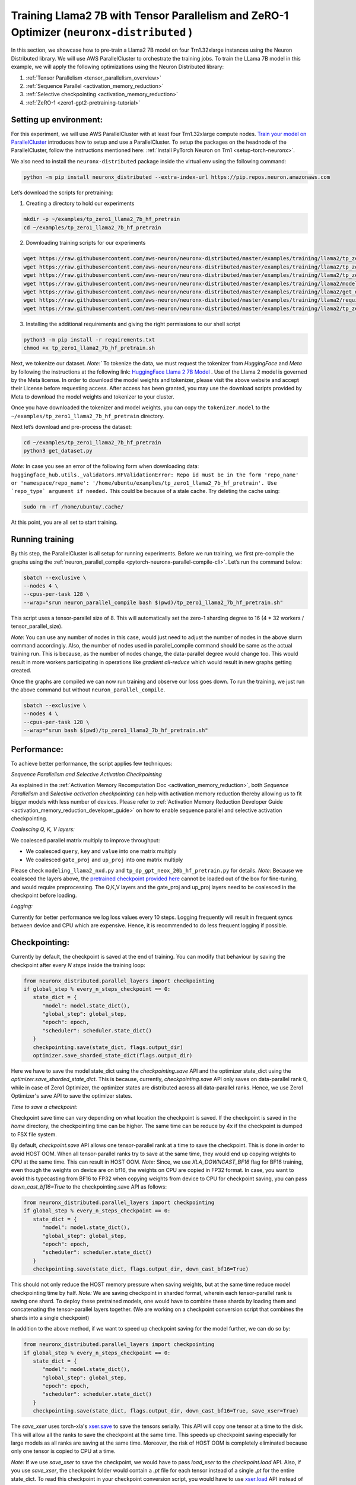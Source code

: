 .. _llama2_7b_tp_zero1_tutorial:

Training Llama2 7B with Tensor Parallelism and ZeRO-1 Optimizer (``neuronx-distributed`` )
=========================================================================================

In this section, we showcase how to pre-train a Llama2 7B model on four Trn1.32xlarge instances 
using the Neuron Distributed library. We will use AWS ParallelCluster to orchestrate the training jobs. 
To train the LLama 7B model in this example, we will apply the following optimizations using the 
Neuron Distributed library:

1. :ref:`Tensor Parallelism <tensor_parallelism_overview>`
2. :ref:`Sequence Parallel <activation_memory_reduction>`
3. :ref:`Selective checkpointing <activation_memory_reduction>`
4. :ref:`ZeRO-1 <zero1-gpt2-pretraining-tutorial>`


Setting up environment:
^^^^^^^^^^^^^^^^^^^^^^^
                       
For this experiment, we will use AWS ParallelCluster with at least four Trn1.32xlarge compute nodes.
`Train your model on ParallelCluster <https://awsdocs-neuron.readthedocs-hosted.com/en/latest/general/devflows/training/parallelcluster/parallelcluster-training.html>`__
introduces how to setup and use a ParallelCluster.
To setup the packages on the headnode of the ParallelCluster, follow the instructions mentioned here:
:ref:`Install PyTorch Neuron on Trn1 <setup-torch-neuronx>`.

We also need to install the ``neuronx-distributed`` package inside the virtual env using the following command:

.. code:: ipython3

   python -m pip install neuronx_distributed --extra-index-url https://pip.repos.neuron.amazonaws.com

Let’s download the scripts for pretraining:


1. Creating a directory to hold our experiments

.. code:: ipython3

   mkdir -p ~/examples/tp_zero1_llama2_7b_hf_pretrain
   cd ~/examples/tp_zero1_llama2_7b_hf_pretrain   

2. Downloading training scripts for our experiments

.. code:: ipython3

   wget https://raw.githubusercontent.com/aws-neuron/neuronx-distributed/master/examples/training/llama2/tp_zero1_llama2_7b_hf_pretrain/tp_zero1_llama2_7b_hf_pretrain.py
   wget https://raw.githubusercontent.com/aws-neuron/neuronx-distributed/master/examples/training/llama2/tp_zero1_llama2_7b_hf_pretrain/logger.py
   wget https://raw.githubusercontent.com/aws-neuron/neuronx-distributed/master/examples/training/llama2/tp_zero1_llama2_7b_hf_pretrain/tp_zero1_llama2_7b_hf_pretrain.sh
   wget https://raw.githubusercontent.com/aws-neuron/neuronx-distributed/master/examples/training/llama2/modeling_llama_nxd.py
   wget https://raw.githubusercontent.com/aws-neuron/neuronx-distributed/master/examples/training/llama2/get_dataset.py
   wget https://raw.githubusercontent.com/aws-neuron/neuronx-distributed/master/examples/training/llama2/requirements.txt
   wget https://raw.githubusercontent.com/aws-neuron/neuronx-distributed/master/examples/training/llama2/tp_zero1_llama2_7b_hf_pretrain/config.json

3. Installing the additional requirements and giving the right permissions to our shell script

.. code:: ipython3

   python3 -m pip install -r requirements.txt
   chmod +x tp_zero1_llama2_7b_hf_pretrain.sh


Next, we tokenize our dataset. 
`Note:`` To tokenize the data, we must request the tokenizer from `HuggingFace` and `Meta` by following 
the instructions at the following link: `HuggingFace Llama 2 7B Model <https://huggingface.co/meta-llama/Llama-2-7b>`__ .
Use of the Llama 2 model is governed by the Meta license. In order to download the model weights and tokenizer, please 
visit the above website and accept their License before requesting access. After access has been granted, 
you may use the download scripts provided by Meta to download the model weights and tokenizer to your cluster.

Once you have downloaded the tokenizer and model weights, you can copy the ``tokenizer.model`` to the ``~/examples/tp_zero1_llama2_7b_hf_pretrain`` directory.

Next let’s download and pre-process the dataset:

.. code:: ipython3

   cd ~/examples/tp_zero1_llama2_7b_hf_pretrain
   python3 get_dataset.py

`Note:` In case you see an error of the following form when downloading data: ``huggingface_hub.utils._validators.HFValidationError: Repo id must be in the form 'repo_name' or 'namespace/repo_name': '/home/ubuntu/examples/tp_zero1_llama2_7b_hf_pretrain'. Use `repo_type` argument if needed.`` 
This could be because of a stale cache. Try deleting the cache using: 

.. code:: ipython3

   sudo rm -rf /home/ubuntu/.cache/


At this point, you are all set to start training.

Running training
^^^^^^^^^^^^^^^^

By this step, the ParallelCluster is all setup for running experiments. 
Before we run training, we first pre-compile the graphs using the :ref:`neuron_parallel_compile <pytorch-neuronx-parallel-compile-cli>`.
Let’s run the command below:

.. code:: ipython3

   sbatch --exclusive \
   --nodes 4 \
   --cpus-per-task 128 \
   --wrap="srun neuron_parallel_compile bash $(pwd)/tp_zero1_llama2_7b_hf_pretrain.sh"

This script uses a tensor-parallel size of 8.
This will automatically set the zero-1 sharding degree to 16 (4 * 32 workers / tensor_parallel_size). 

`Note`: You can use any number of nodes in this case, would just need to adjust the number of nodes in the above 
slurm command accordingly. Also, the number of nodes used in parallel_compile command should be same as the actual 
training run. This is because, as the number of nodes change, the data-parallel degree would change too. This would 
result in more workers participating in operations like `gradient all-reduce` which would result in new graphs getting 
created. 

Once the graphs are compiled we can now run training and observe our loss goes down.
To run the training, we just run the above command but without ``neuron_parallel_compile``.

.. code:: ipython3

   sbatch --exclusive \
   --nodes 4 \
   --cpus-per-task 128 \
   --wrap="srun bash $(pwd)/tp_zero1_llama2_7b_hf_pretrain.sh"


Performance:
^^^^^^^^^^^^

To achieve better performance, the script applies few techniques:

`Sequence Parallelism and Selective Activation Checkpointing`

As explained in the :ref:`Activation Memory Recomputation Doc <activation_memory_reduction>`, both `Sequence Parallelism` 
and `Selective activation checkpointing` can help with activation memory reduction thereby allowing us to fit bigger 
models with less number of devices. 
Please refer to :ref:`Activation Memory Reduction Developer Guide <activation_memory_reduction_developer_guide>` on how to 
enable sequence parallel and selective activation checkpointing.

`Coalescing Q, K, V layers:`

We coalesced parallel matrix multiply to improve throughput:

* We coalesced ``query``, ``key`` and ``value`` into one matrix multiply
* We coalesced ``gate_proj`` and ``up_proj`` into one matrix multiply

Please check ``modeling_llama2_nxd.py`` and ``tp_dp_gpt_neox_20b_hf_pretrain.py`` for details.
`Note:` Because we coalesced the layers above, the `pretrained checkpoint provided here <https://huggingface.co/meta-llama/Llama-2-7b>`__ 
cannot be loaded out of the box for fine-tuning, and would require preprocessing. The Q,K,V layers 
and the gate_proj and up_proj layers need to be coalesced in the checkpoint before loading.

`Logging:`

Currently for better performance we log loss values every 10 steps. Logging frequently will result in frequent 
syncs between device and CPU which are expensive. Hence, it is recommended to do less frequent logging if possible.

Checkpointing:
^^^^^^^^^^^^^^

Currently by default, the checkpoint is saved at the end of training. You can modify that behaviour by saving 
the checkpoint after every `N steps` inside the training loop:

.. code:: ipython3

   from neuronx_distributed.parallel_layers import checkpointing
   if global_step % every_n_steps_checkpoint == 0:
      state_dict = {
         "model": model.state_dict(),
         "global_step": global_step,
         "epoch": epoch,
         "scheduler": scheduler.state_dict()
      }
      checkpointing.save(state_dict, flags.output_dir)
      optimizer.save_sharded_state_dict(flags.output_dir)

Here we have to save the model state_dict using the `checkpointing.save` API and the optimizer state_dict using 
the `optimizer.save_sharded_state_dict`. This is because, currently, `checkpointing.save` API only saves on 
data-parallel rank 0, while in case of Zero1 Optimizer, the optimizer states are distributed across all data-parallel 
ranks. Hence, we use Zero1 Optimizer's save API to save the optimizer states.

`Time to save a checkpoint:`

Checkpoint save time can vary depending on what location the checkpoint is saved. If the checkpoint is saved in 
the `home` directory, the checkpointing time can be higher. The same time can be reduce by 4x if the checkpoint 
is dumped to FSX file system. 

By default, `checkpoint.save` API allows one tensor-parallel rank at a time to save the checkpoint. This is done 
in order to avoid HOST OOM. When all tensor-parallel ranks try to save at the same time, they would end up copying 
weights to CPU at the same time. This can result in HOST OOM. `Note:` Since, we use `XLA_DOWNCAST_BF16` flag for 
BF16 training, even though the weights on device are on bf16, the weights on CPU are copied in FP32 format. In case, 
you want to avoid this typecasting from BF16 to FP32 when copying weights from device to CPU for checkpoint saving, 
you can pass `down_cast_bf16=True` to the checkpointing.save API as follows:

.. code:: ipython3

   from neuronx_distributed.parallel_layers import checkpointing
   if global_step % every_n_steps_checkpoint == 0:
      state_dict = {
         "model": model.state_dict(),
         "global_step": global_step,
         "epoch": epoch,
         "scheduler": scheduler.state_dict()
      }
      checkpointing.save(state_dict, flags.output_dir, down_cast_bf16=True)

This should not only reduce the HOST memory pressure when saving weights, but at the same time reduce model checkpointing 
time by half. `Note:` We are saving checkpoint in sharded format, wherein each tensor-parallel rank is 
saving one shard. To deploy these pretrained models, one would have to combine these shards by loading them and 
concatenating the tensor-parallel layers together. (We are working on a checkpoint conversion script that 
combines the shards into a single checkpoint)

In addition to the above method, if we want to speed up checkpoint saving for the model further, we can do so by:

.. code:: ipython3

   from neuronx_distributed.parallel_layers import checkpointing
   if global_step % every_n_steps_checkpoint == 0:
      state_dict = {
         "model": model.state_dict(),
         "global_step": global_step,
         "epoch": epoch,
         "scheduler": scheduler.state_dict()
      }
      checkpointing.save(state_dict, flags.output_dir, down_cast_bf16=True, save_xser=True)

The `save_xser` uses torch-xla's `xser.save <https://pytorch.org/xla/release/2.1/index.html#saving-and-loading-xla-tensors>`__ 
to save the tensors serially. This API will copy one tensor at a time to the disk. This will allow all the ranks to 
save the checkpoint at the same time. This speeds up checkpoint saving especially for large models as all ranks 
are saving at the same time. Moreover, the risk of HOST OOM is completely eliminated because only one tensor is copied 
to CPU at a time. 

`Note:` If we use `save_xser` to save the checkpoint, we would have to pass `load_xser` to the 
`checkpoint.load` API. 
Also, if you use `save_xser`, the checkpoint folder would contain a `.pt` file for each tensor instead of a 
single `.pt` for the entire state_dict. To read this checkpoint in your checkpoint conversion script, you would 
have to use `xser.load <https://pytorch.org/xla/release/2.1/index.html#saving-and-loading-xla-tensors>`__ API 
instead of `torch.load` to load the checkpoint. The `xser.load` should load the serialized checkpoint and return 
the full state_dict.

Finally, to speed up optimizer saving time, you can increase the number of workers saving at the same time. 
This can be done as follows:

.. code:: ipython3

   if global_step % every_n_steps_checkpoint == 0:
      ...
      optimizer.save_sharded_state_dict(flags.output_dir, num_workers_per_step=32)

By default, `num_workers_per_step` is set to 8.


